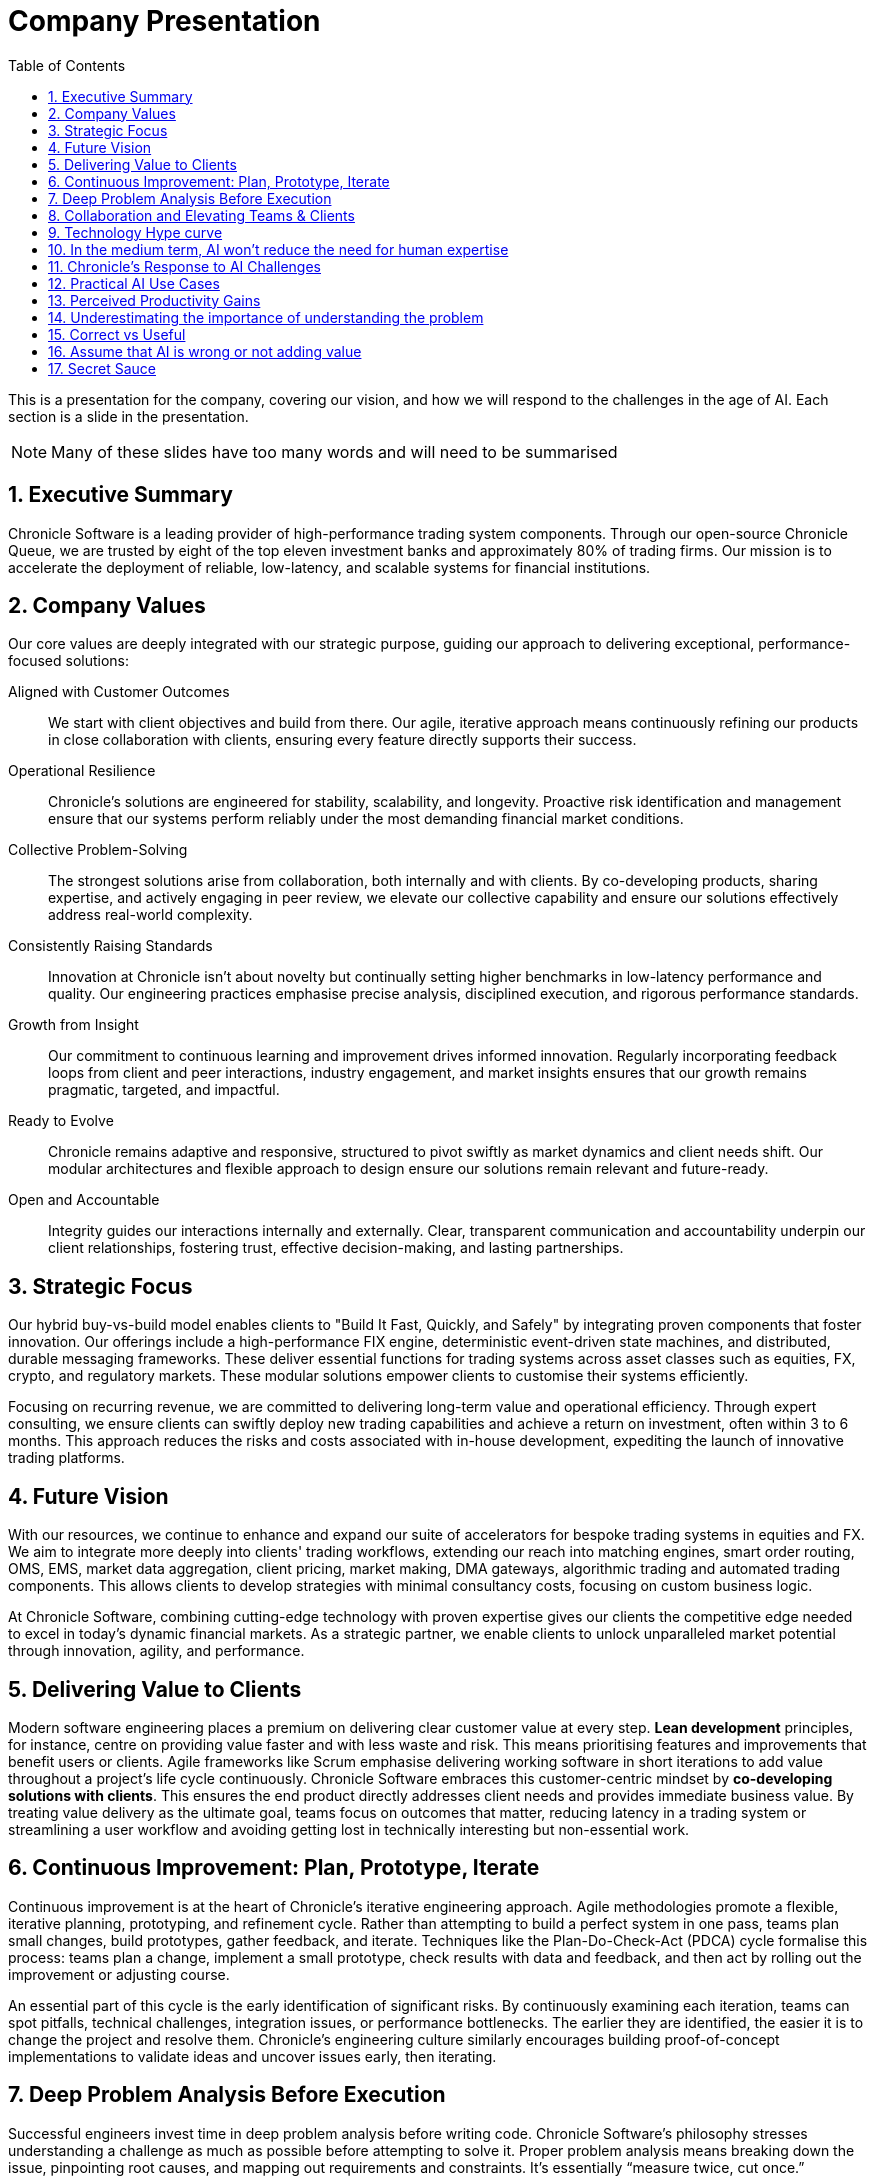 = Company Presentation
:toc:
:sectnums:

This is a presentation for the company, covering our vision, and how we will respond to the challenges in the age of AI. Each section is a slide in the presentation.

NOTE: Many of these slides have too many words and will need to be summarised

// new slide

== Executive Summary

Chronicle Software is a leading provider of high-performance trading system components. Through our open-source Chronicle Queue, we are trusted by eight of the top eleven investment banks and approximately 80% of trading firms. Our mission is to accelerate the deployment of reliable, low-latency, and scalable systems for financial institutions.

// two new slide

== Company Values

Our core values are deeply integrated with our strategic purpose, guiding our approach to delivering exceptional, performance-focused solutions:

Aligned with Customer Outcomes ::
We start with client objectives and build from there. Our agile, iterative approach means continuously refining our products in close collaboration with clients, ensuring every feature directly supports their success.

Operational Resilience ::
Chronicle’s solutions are engineered for stability, scalability, and longevity. Proactive risk identification and management ensure that our systems perform reliably under the most demanding financial market conditions.

Collective Problem-Solving ::
The strongest solutions arise from collaboration, both internally and with clients. By co-developing products, sharing expertise, and actively engaging in peer review, we elevate our collective capability and ensure our solutions effectively address real-world complexity.

Consistently Raising Standards ::
Innovation at Chronicle isn’t about novelty but continually setting higher benchmarks in low-latency performance and quality. Our engineering practices emphasise precise analysis, disciplined execution, and rigorous performance standards.

Growth from Insight ::
Our commitment to continuous learning and improvement drives informed innovation. Regularly incorporating feedback loops from client and peer interactions, industry engagement, and market insights ensures that our growth remains pragmatic, targeted, and impactful.

Ready to Evolve ::
Chronicle remains adaptive and responsive, structured to pivot swiftly as market dynamics and client needs shift. Our modular architectures and flexible approach to design ensure our solutions remain relevant and future-ready.

Open and Accountable ::
Integrity guides our interactions internally and externally. Clear, transparent communication and accountability underpin our client relationships, fostering trust, effective decision-making, and lasting partnerships.

// new slide
== Strategic Focus

Our hybrid buy-vs-build model enables clients to "Build It Fast, Quickly, and Safely" by integrating proven components that foster innovation. Our offerings include a high-performance FIX engine, deterministic event-driven state machines, and distributed, durable messaging frameworks. These deliver essential functions for trading systems across asset classes such as equities, FX, crypto, and regulatory markets. These modular solutions empower clients to customise their systems efficiently.

Focusing on recurring revenue, we are committed to delivering long-term value and operational efficiency. Through expert consulting, we ensure clients can swiftly deploy new trading capabilities and achieve a return on investment, often within 3 to 6 months. This approach reduces the risks and costs associated with in-house development, expediting the launch of innovative trading platforms.

// new slide

== Future Vision

With our resources, we continue to enhance and expand our suite of accelerators for bespoke trading systems in equities and FX. We aim to integrate more deeply into clients' trading workflows, extending our reach into matching engines, smart order routing, OMS, EMS, market data aggregation, client pricing, market making, DMA gateways, algorithmic trading and automated trading components. This allows clients to develop strategies with minimal consultancy costs, focusing on custom business logic.

At Chronicle Software, combining cutting-edge technology with proven expertise gives our clients the competitive edge needed to excel in today's dynamic financial markets. As a strategic partner, we enable clients to unlock unparalleled market potential through innovation, agility, and performance.

// new slide

== Delivering Value to Clients

Modern software engineering places a premium on delivering clear customer value at every step. *Lean development* principles, for instance, centre on providing value faster and with less waste and risk. This means prioritising features and improvements that benefit users or clients. Agile frameworks like Scrum emphasise delivering working software in short iterations to add value throughout a project’s life cycle continuously. Chronicle Software embraces this customer-centric mindset by *co-developing solutions with clients*. This ensures the end product directly addresses client needs and provides immediate business value. By treating value delivery as the ultimate goal, teams focus on outcomes that matter, reducing latency in a trading system or streamlining a user workflow and avoiding getting lost in technically interesting but non-essential work.

// new slide

== Continuous Improvement: Plan, Prototype, Iterate

Continuous improvement is at the heart of Chronicle’s iterative engineering approach. Agile methodologies promote a flexible, iterative planning, prototyping, and refinement cycle. Rather than attempting to build a perfect system in one pass, teams plan small changes, build prototypes, gather feedback, and iterate. Techniques like the Plan-Do-Check-Act (PDCA) cycle formalise this process: teams plan a change, implement a small prototype, check results with data and feedback, and then act by rolling out the improvement or adjusting course.

An essential part of this cycle is the early identification of significant risks. By continuously examining each iteration, teams can spot pitfalls, technical challenges, integration issues, or performance bottlenecks. The earlier they are identified, the easier it is to change the project and resolve them. Chronicle’s engineering culture similarly encourages building proof-of-concept implementations to validate ideas and uncover issues early, then iterating.

// new slide

== Deep Problem Analysis Before Execution

Successful engineers invest time in deep problem analysis before writing code. Chronicle Software’s philosophy stresses understanding a challenge as much as possible before attempting to solve it. Proper problem analysis means breaking down the issue, pinpointing root causes, and mapping out requirements and constraints. It’s essentially “measure twice, cut once.”

A critical component of deep analysis is identifying the most significant risks early. By doing so, teams can design the system to explicitly address these risks, ensuring that the architecture remains flexible and that early iterations include simple, focused implementations.

In practice, this involves collaborating with stakeholders to gather requirements, defining the scope clearly, and performing root-cause analysis (often using techniques like the “5 Whys” to dig into underlying issues).

// new slide

== Collaboration and Elevating Teams & Clients

Chronicle’s philosophy extends beyond technology; it’s about *people and collaboration*. Great software isn’t built in a vacuum; it emerges from strong teams and often in client partnerships. Chronicle actively collaborates with client teams, effectively *elevating their engineers and the client’s developers* through shared insight. This collaborative approach can be seen in how Chronicle engages clients in co-development, a practice where the client’s domain experts and Chronicle’s engineers design solutions side by side. The benefit is twofold: Chronicle gains a deeper understanding of the client’s problem, and the client team learns modern engineering techniques and best practices from Chronicle. This echoes a broader industry trend of *co-creation* in product development.

Lean development advocates *respect for people*, empowers team members, and fosters an environment of continuous learning.

Chronicle’s clients have attested to this uplift. For instance, a trading firm (StoneX Markets) noted, _"Chronicle helped us design latency-sensitive, deterministic, testable components that we will be using for years to come."_ This feedback speaks to how Chronicle’s collaborative approach strengthens clients.

// new slide

== Technology Hype curve

image::https://emt.gartnerweb.com/ngw/globalassets/en/articles/infographics/hype-cycle-for-artificial-intelligence-2024.jpg[]

link:https://www.gartner.com/en/articles/hype-cycle-for-artificial-intelligence[]

The Gartner Hype Cycle for Artificial Intelligence for 2024 indicates that while Generative AI (GenAI) continues to be a major focus, it has moved past the "Peak of Inflated Expectations." This means that while there is still a lot of hype, the initial, inflated expectations are now being tempered with a dose of reality. For 2024, more value is expected to be derived from more established AI techniques, used either on their own or in combination with GenAI.

// new slide

== In the medium term, AI won't reduce the need for human expertise

As ATMs were introduced, there were concerns that they would replace bank tellers. However, ATMs did not eliminate the need for human expertise; instead, they transformed the role of tellers, allowing them to focus on more complex tasks and customer service. Similarly, AI will not replace human expertise but will augment it, enabling professionals to focus on higher-value activities.

image::https://blogger.googleusercontent.com/img/b/R29vZ2xl/AVvXsEiQNFwTimfPu8cSmR4j2xAYxe7RIR4GbZeaN_k9vbFRL5fXgtk61w0SMKq0OheZXEbKBrRqAKcpEmSUpmHXzZKUFYELP2iuw3uHqiy7WEh29vD8rhsmwTzNKVoLq06VbZ4hzvHapWOnHqK0/s1600/bessen+1.jpg[]

// new slide

== Chronicle's Response to AI Challenges

*   *Human-in-the-loop* is essential; AI offers probability, *not* certainty.
*   AI excels at *word-smithing*, so spend more time on documentation and context.
*   *Leverage diverse AI models* for varied research, improvements, and analysis.
*   Be wary of *deskilling*: if AI makes a task trivial, agents may soon replace it.
*   You should feel like you are *testing the boundaries* of what AI is capable of for at least some tasks.

// new slide

== Practical AI Use Cases

[cols="3,1,1",frame=none,grid=rows,options="header"]
|===
| Use Case | Manual | AI
| Reproducers, Something is better than nothing | 10% | 90%
| Mock Systems, Throwaway Examples, Boiler Plate | 20% | 80%
| Documentation, Detailed Examples | 50% | 50%
| Specialist Knowledge, Domain Expertise e.g. Low latency | 80% | 20%
|===

// new slide

== Perceived Productivity Gains

Developers often overestimate AI's productivity gains, especially in complex tasks. They can feel like it double or mroe but in terms of value I would estimate it's about a 20% gain. AI is great at low hanging fruit which is also where the least value is.

Where AI excels is unblocking developers in tasks that are not their core expertise. This is where having an AI which is very well read, but no experience is better than having to learn from scratch. SOme developers see this as being a 10X developer.

IMHO the biggest driver of adoption of AI will be how it makes developers feel, rather than the actual productivity gains. If it makes them feel like they are more productive, then they will use it more.

// new slide

== Underestimating the importance of understanding the problem

Developers consistently fail to realise that understanding the problem is 90% of the effort, and writing code is only 10%.
They compound that mistake when using generative AI, making the writing code easier at the expense of understanding.
Use multiple AIs to explore the problem and gain a deeper understanding, e.g., detailed requirements (wordsmithing), cross-checking (review), edge case unit tests (unknown unknowns), and techniques and libraries you might have missed (learning)
In a good week, I add or update around 3,000 lines that will be retained long-term, using an IDE and AI, which takes ~4 hours, or 10% of the week.
The rest of the time was spent determining what needed to be changed where.

// image::https://media.licdn.com/dms/image/v2/D4D22AQH1MapPV5ARSQ/feedshare-shrink_800/B4DZeCP4JRGYAg-/0/1750236891659?e=1753315200&v=beta&t=zKP-lGvnxHpEgbwvPEOyULFgFXee1w1ibLhZwTYeiHQ[]

// new slide
== Correct vs Useful

For a moderately complex problem we have, generative AI is ~80% accurate, but only ~20% useful. You want to minimise the unhelpful, remove the incorrect, and keep the correct and helpful. The most significant wins are the insightfully incorrect ones, as this can indicate a need for more precise requirements.
For easy, repetitive problems, the accuracy is close to 100%. However, for more complex issues, the accuracy ranges from 20% to 50%.

TL;DR Be ready to review and delete most of what AI produces.

// image::https://media.licdn.com/dms/image/v2/D4D22AQF78NdAko8nnQ/feedshare-shrink_2048_1536/B4DZeHR1YkH4Aw-/0/1750321289104?e=1753315200&v=beta&t=ntO515vDfQdODH6254RJGvGzHBpK6SLS4yz_nKl-GMQ[]

// new slide

== Assume that AI is wrong or not adding value

Hot take: If AI can generate documentation, there is >80% chance it isn't worth writing.

a. It's something an expert will already know, or
b. You can ask an AI to produce that content.

Start with essential details and ask an AI to expand on them. If it misses crucial details, gets them wrong, or makes a really compelling point, you can update the source details.
Treat AI output as an indicator that it *doesn't* need to be explained, rather than something to pad out your documentation

// image::https://media.licdn.com/dms/image/v2/D4E22AQFNzGhwFWTNYQ/feedshare-shrink_800/B4EZeCp6DdHIAk-/0/1750243713786?e=1753315200&v=beta&t=u16vLCbSooqCGCBZx38N5oBnnwY-5FudWSnPuqwd3Cc[]

// new slide

== Secret Sauce

If AI can generate code or documentation, it is not secret sauce. It is something that can be easily copied and pasted, and it is not a competitive advantage. The areas where AI can't help, do have value.

This makes it relatively easy to test whether something is secret sauce or not. If you can ask an AI to generate it, it is not secret sauce. If you can't, then it is.

image::https://eddierocketsathome.ie/wp-content/uploads/2023/10/secret-sauce-img1.jpg[]

// new slide

